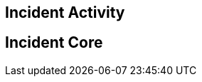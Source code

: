:stylesheet: stix.css
:stylesdir: ../asciidoc-shared
:toc: macro

== Incident Activity
== Incident Core